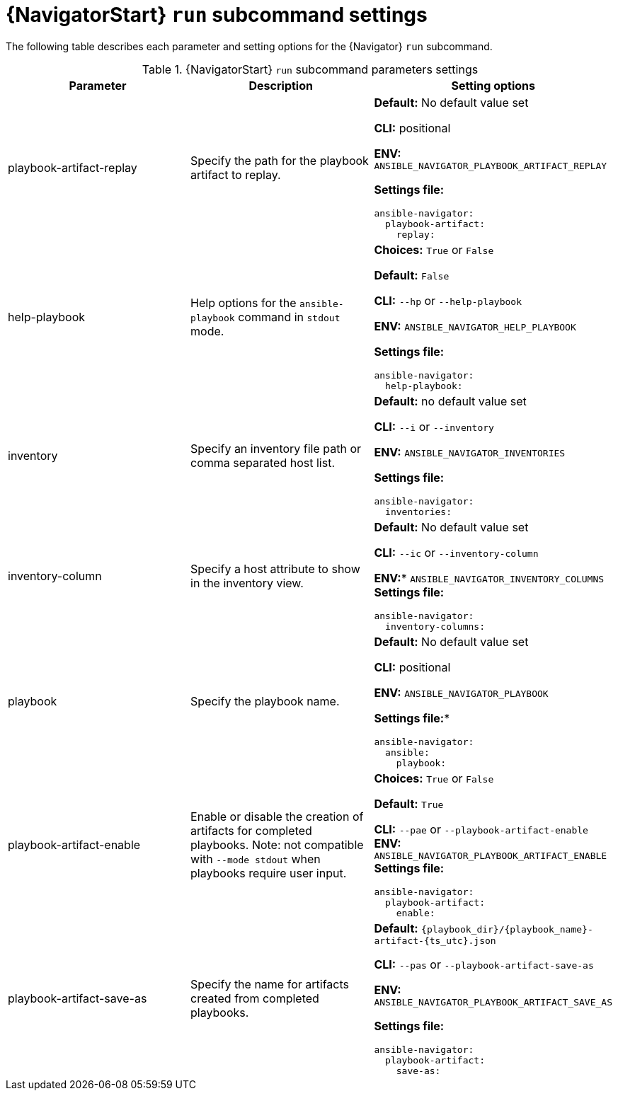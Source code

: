 [id="ref-navigator-run-settings_{context}"]

= {NavigatorStart} `run` subcommand settings

[role="_abstract"]

The following table describes each parameter and setting options for the {Navigator} `run` subcommand.

.{NavigatorStart} `run` subcommand parameters settings
[options="header"]
[cols='1,1a,1a']
|====
|Parameter | Description|Setting options
|playbook-artifact-replay
|Specify the path for the playbook artifact to replay.
|*Default:* No default value set

*CLI:* positional

*ENV:* `ANSIBLE_NAVIGATOR_PLAYBOOK_ARTIFACT_REPLAY`

*Settings file:*
[source,yaml]
----
ansible-navigator:
  playbook-artifact:
    replay:
----

|help-playbook
|Help options for the `ansible-playbook` command in `stdout` mode.
| *Choices:* `True` or `False`

*Default:* `False`

*CLI:* `--hp` or `--help-playbook`

*ENV:* `ANSIBLE_NAVIGATOR_HELP_PLAYBOOK`

*Settings file:*
[source,yaml]
----
ansible-navigator:
  help-playbook:
----

|inventory
|Specify an inventory file path or comma separated host list.
|*Default:* no default value set

*CLI:* `--i` or `--inventory`

*ENV:* `ANSIBLE_NAVIGATOR_INVENTORIES`

*Settings file:*
[source,yaml]
----
ansible-navigator:
  inventories:
----

|inventory-column
|Specify a host attribute to show in the inventory view.
| *Default:* No default value set

*CLI:* `--ic` or `--inventory-column`

*ENV:** `ANSIBLE_NAVIGATOR_INVENTORY_COLUMNS`
*Settings file:*
[source,yaml]
----
ansible-navigator:
  inventory-columns:
----

|playbook
|Specify the playbook name.
|*Default:* No default value set

*CLI:* positional

*ENV:* `ANSIBLE_NAVIGATOR_PLAYBOOK`

*Settings file:**
[source,yaml]
----
ansible-navigator:
  ansible:
    playbook:
----

|playbook-artifact-enable
|Enable or disable the creation of artifacts for completed playbooks. Note: not compatible with `--mode stdout` when playbooks require user input.
|*Choices:* `True` or `False`

*Default:* `True`

*CLI:* `--pae` or `--playbook-artifact-enable`
*ENV:* `ANSIBLE_NAVIGATOR_PLAYBOOK_ARTIFACT_ENABLE`
*Settings file:*
[source,yaml]
----
ansible-navigator:
  playbook-artifact:
    enable:
----

|playbook-artifact-save-as
|Specify the name for artifacts created from completed playbooks.
| *Default:* `{playbook_dir}/{playbook_name}-artifact-{ts_utc}.json`

*CLI:* `--pas` or `--playbook-artifact-save-as`

*ENV:* `ANSIBLE_NAVIGATOR_PLAYBOOK_ARTIFACT_SAVE_AS`

*Settings file:*
[source,yaml]
----
ansible-navigator:
  playbook-artifact:
    save-as:
----
|====
